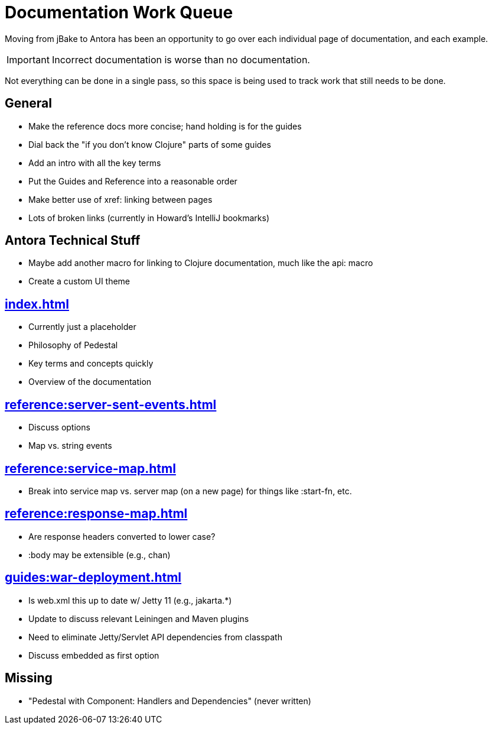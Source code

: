 # Documentation Work Queue

Moving from jBake to Antora has been an opportunity to go over each individual page of documentation, and each example.

[IMPORTANT]
Incorrect documentation is worse than no documentation.

Not everything can be done in a single pass, so this space is being used to track
work that still needs to be done.

## General

- Make the reference docs more concise; hand holding is for the guides
- Dial back the "if you don't know Clojure" parts of some guides
- Add an intro with all the key terms
- Put the Guides and Reference into a reasonable order
- Make better use of xref: linking between pages
- Lots of broken links (currently in Howard's IntelliJ bookmarks)

## Antora Technical Stuff

- Maybe add another macro for linking to Clojure documentation, much like the api: macro
- Create a custom UI theme

## xref:index.adoc[]

- Currently just a placeholder
- Philosophy of Pedestal
- Key terms and concepts quickly
- Overview of the documentation

## xref:reference:server-sent-events.adoc[]

- Discuss options
- Map vs. string events

## xref:reference:service-map.adoc[]

- Break into service map vs. server map (on a new page) for things like :start-fn, etc.

## xref:reference:response-map.adoc[]

- Are response headers converted to lower case?
- :body may be extensible (e.g., chan)

## xref:guides:war-deployment.adoc[]

- Is web.xml this up to date w/ Jetty 11 (e.g., jakarta.*)
- Update to discuss relevant Leiningen and Maven plugins
- Need to eliminate Jetty/Servlet API dependencies from classpath
- Discuss embedded as first option

## Missing

- "Pedestal with Component: Handlers and Dependencies" (never written)

